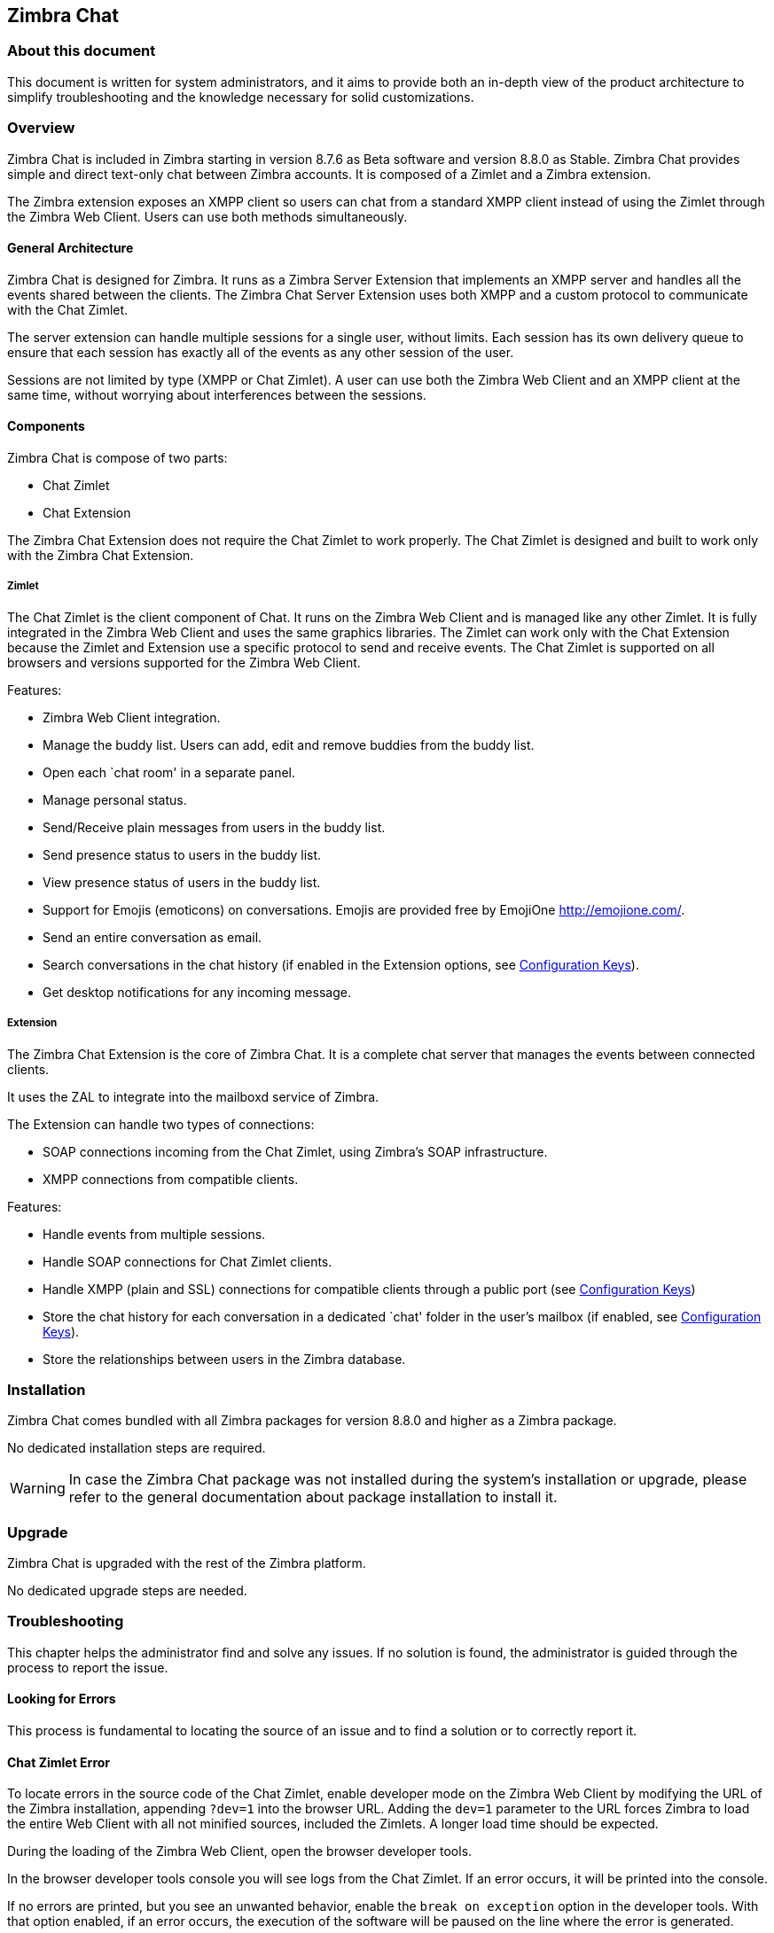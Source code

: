 Zimbra Chat
------------

[[about-this-document]]
About this document
~~~~~~~~~~~~~~~~~~~

This document is written for system administrators, and it aims to provide both an
in-depth view of the product architecture to simplify
troubleshooting and the knowledge necessary for solid customizations.

Overview
~~~~~~~~

Zimbra Chat is included in Zimbra starting in version 8.7.6 as Beta
software and version 8.8.0 as Stable. Zimbra Chat provides simple and
direct text-only chat between Zimbra accounts. It is
composed of a Zimlet and a Zimbra extension.

The Zimbra extension exposes an XMPP client so users can chat from
a standard XMPP client instead of using the Zimlet
through the Zimbra Web Client. Users can use both methods simultaneously.

[[general-architecture]]
General Architecture
^^^^^^^^^^^^^^^^^^^^

Zimbra Chat is designed for Zimbra. It runs as a Zimbra Server
Extension that implements an XMPP server and handles all the events
shared between the clients. The Zimbra Chat Server Extension uses
both XMPP and a custom protocol to communicate with the Chat Zimlet.

The server extension can handle multiple sessions for a single user,
without limits. Each session has its own delivery queue to ensure
that each session has exactly all of the events as any other
session of the user.

Sessions are not limited by type (XMPP or Chat Zimlet). A user can
use both the Zimbra Web Client and an XMPP client at the same time,
without worrying about interferences between the sessions.

[[components]]
Components
^^^^^^^^^^

Zimbra Chat is compose of two parts:

* Chat Zimlet
* Chat Extension

The Zimbra Chat Extension does not require the Chat Zimlet to
work properly. The Chat Zimlet is designed and built to work only
with the Zimbra Chat Extension.

[[zimlet]]
===== Zimlet

The Chat Zimlet is the client component of Chat. It runs on
the Zimbra Web Client and is managed like any other Zimlet. It is fully
integrated in the Zimbra Web Client and uses the same graphics
libraries. The Zimlet can work only with the Chat Extension because the Zimlet
and Extension use a specific protocol to send and receive events. The
Chat Zimlet is supported on all browsers and versions
supported for the Zimbra Web Client.

Features:

* Zimbra Web Client integration.
* Manage the buddy list. Users can add, edit and remove buddies from the
buddy list.
* Open each `chat room' in a separate panel.
* Manage personal status.
* Send/Receive plain messages from users in the buddy list.
* Send presence status to users in the buddy list.
* View presence status of users in the buddy list.
* Support for Emojis (emoticons) on conversations. Emojis are provided
free by EmojiOne http://emojione.com/.
* Send an entire conversation as email.
* Search conversations in the chat history (if enabled in the Extension
options, see <<sect:confkeys>>).
* Get desktop notifications for any incoming message.

[[extension]]
===== Extension

The Zimbra Chat Extension is the core of Zimbra Chat. It is a complete
chat server that manages the events between connected clients.

It uses the ZAL to integrate into the mailboxd service of Zimbra.

The Extension can handle two types of connections:

* SOAP connections incoming from the Chat Zimlet, using Zimbra’s
SOAP infrastructure.
* XMPP connections from compatible clients.

Features:

* Handle events from multiple sessions.
* Handle SOAP connections for Chat Zimlet clients.
* Handle XMPP (plain and SSL) connections for compatible clients
through a public port (see <<sect:confkeys>>)
* Store the chat history for each conversation in a dedicated `chat'
folder in the user's mailbox (if enabled, see <<sect:confkeys>>).
* Store the relationships between users in the Zimbra database.

[[installation]]
Installation
~~~~~~~~~~~~
Zimbra Chat comes bundled with all Zimbra packages for version 8.8.0 and higher as a Zimbra package.

No dedicated installation steps are required.

WARNING: In case the Zimbra Chat package was not installed during the system's
installation or upgrade, please refer to the general documentation about package
installation to install it.

[[upgrade]]
Upgrade
~~~~~~~

Zimbra Chat is upgraded with the rest of the Zimbra platform.

No dedicated upgrade steps are needed.

[[troubleshooting]]
Troubleshooting
~~~~~~~~~~~~~~~

This chapter helps the administrator find and solve any
issues. If no solution is found, the administrator is guided through the process to
report the issue.

[[looking-for-errors]]
Looking for Errors
^^^^^^^^^^^^^^^^^^

This process is fundamental to locating the source of an issue and
to find a solution or to correctly report it.

[[sect:zim-err]]
Chat Zimlet Error
^^^^^^^^^^^^^^^^^

To locate errors in the source code of the Chat Zimlet, enable developer
mode on the Zimbra Web Client by modifying the URL of the
Zimbra installation, appending `?dev=1` into the browser URL. Adding the
`dev=1` parameter to the URL forces Zimbra to load the entire Web
Client with all not minified sources, included the Zimlets. A longer
load time should be expected.

During the loading of the Zimbra Web Client, open the browser developer
tools.

In the browser developer tools console you will see logs from the
Chat Zimlet. If an error occurs, it will be printed into the console.

If no errors are printed, but you see an unwanted behavior, enable the
`break on exception` option in the developer tools. With that option
enabled, if an error occurs, the execution of the software will be paused on the
line where the error is generated.

If an error occurs, please escalate the issue by sending the file, the row and any
details about the error through the appropriate channels.

If no errors are detected, please see the "Chat Extension Error" section.

[[sect:ext-err]]
Chat Extension Error
^^^^^^^^^^^^^^^^^^^^

Any exception thrown by the Chat Extension is written into the
`mailbox.log`. To check if there are any exceptions, please refer to
the appropriate section of this guide.

If you can’t find a solution for the exception in the FAQ,
please report the issue through the appropriate channels, including the complete
exception information.

[[sect:tools]]
Tools
~~~~~

[[google-chrome-developer-tools]]
Google Chrome Developer Tools
^^^^^^^^^^^^^^^^^^^^^^^^^^^^^

If the user is experiencing unexpected Zimlet behavior in
the Zimbra Web Client, use Google Chrome Developer Tools
to figure out the source of the issue.

To open the Google Chrome Developer Tools:
* Open the main menu.
* Find the `Other tools` menu option.
* Select `Developer Tools`.

A new panel with many tabs should appear. These tabs are:

* Console:: Like the server console, this tab will display some log information
  and allow you to interact with the JS Runtime.
* Network:: This tab will show any network activity, and it can be used to identify the
  requests to the mailbox and the responses from it.

[[firefox-developer-tools]]
Firefox Developer Tools
^^^^^^^^^^^^^^^^^^^^^^^

To open the Firefox Developer Tools, open the
main menu and click the `Developer Tools` button.

A new panel with many tabs should appear. These tabs are:

* Console:: Like the server console, this tab will display some log information
  and you allow to interact with the JS Runtime.
* Network:: This tab will show any network activity, and it can be used to identify the
  requests to the mailbox and the responses from it.

[[sect:gatheringinfo]]
Gathering System Information
~~~~~~~~~~~~~~~~~~~~~~~~~~~~

Gathering System information is a vital part of the troubleshooting
process. This section helps the administrator collect useful
system information required to correctly report an issue (as described in the "How to escalate and issue" section).

[[sect:gatheringinfo-zversion]]
Zimbra Version
^^^^^^^^^^^^^^

To see the version of Zimbra, type this command:

------------
# As zimbra
zmcontrol -v

------------

[[sect:gatheringinfo-extension]]
Extension and Zimlet Version
^^^^^^^^^^^^^^^^^^^^^^^^^^^^

To see the version of the Extension and the Zimlet, type this command:

---------------------------------------------------------------------------
# As zimbra
java -cp /opt/zimbra/lib/ext/openchat/openchat.jar com.zextras.lib.OpenChat

---------------------------------------------------------------------------

[[sect:gatheringinfo-listzimlets]]
List of the Deployed Zimlets
^^^^^^^^^^^^^^^^^^^^^^^^^^^^

To see the list of deployed Zimlets, type this command:

-----------------------
# As zimbra
zmzimletctl listZimlets

-----------------------

[[sect:gatheringinfo-userzimlets]]
List of the Zimlets Enabled for the User
^^^^^^^^^^^^^^^^^^^^^^^^^^^^^^^^^^^^^^^^

To see the list of  Zimlets enabled for a user, type this command:

--------------------------------------------------------------
# As zimbra
zmprov getAccount user@domain.tld zimbraZimletAvailableZimlets

--------------------------------------------------------------

[[sect:gatheringinfo-userzimlets-pref]]
List of Zimlet User Preferences
^^^^^^^^^^^^^^^^^^^^^^^^^^^^^^^

To see the list of the preferences for the Zimlets enabled for a user,
type this command:

------------------------------------------------------------
# As zimbra
zmprov getAccount user@domain.tld zimbraZimletUserProperties

------------------------------------------------------------

[[sect:faq]]
F.A.Q.
~~~~~~

[[Chat-zimlet-issues]]
Chat Zimlet Issues
^^^^^^^^^^^^^^^^^^

*The Chat Zimlet is not working after the user login, and I see some
JavaScript Errors. What can I do?*

This is most commonly caused by caching issues. Refresh all the caches with
these commands:

-------------------------------------------------
# As zimbra
zmprov flushCache -a zimlet com_zextras_chat_open

-------------------------------------------------

If the problem persists, escalate the issue.

*The Chat Zimlet doesn’t start at login, and a popup appears informing
the user that the server is not available. What can I do?*

TIP: Remember that the Chat Zimlet will not start if the logged user is using the delegated access feature (e.g. View Mail button
from the admin console) to protect the privacy of the user.

Check to see if the Chat Extension is loaded correctly in the `mailbox.log`
(see the appropriate section of this guide about how to read the `mailbox.log`).

Loading of the Zimbra Extension is granted by the following lines at
the mailbox startup:

-----------------------------------------------------------------------
xxxx-xx-xx xx:xx:xx,xxx INFO  [main] [] mailbox - OpenChat starting ...
xxxx-xx-xx xx:xx:xx,xxx INFO  [main] [] extensions - OpenChat started

-----------------------------------------------------------------------

If the problem persists, report the issue, including the exception in the report.

*Another Zimlet is using the sidebar, and a user cannot see the
Chat buddy list. What can I do?*

The Chat Zimlet uses a container that can be used by other Zimlets. To
avoid collisions, try to detect if that container is
used or not.

The Chat Zimlet uses an internal `black list` to detect incompatible
Zimlets and disable the sidebar mode, switching to the docked mode.

The detection may fail if the Zimlet using the sidebar
container is not indexed in the internal blacklist.

If the problem persists, report the issue, mentioning the
name of the conflicting Zimlet.

If a user is stuck in the sidebar mode and another Zimlet has taken
control of the sidebar, you can reset the Zimlet user setting to use the
docked mode with these commands:

----------------------------------------------------------------------------------
# As zimbra
# Reset the involved zimlet user preference:
zmprov modifyAccount user@example.com \
    -zimbraZimletUserProperties "com_zextras_chat_open:zxchat_pref_dockmode:FALSE"
zmprov modifyAccount user@example.com \
    -zimbraZimletUserProperties "com_zextras_chat_open:zxchat_pref_dockmode:TRUE"
# Set the zimlet user preference to dock mode:
zmprov modifyAccount user@example.com \
    +zimbraZimletUserProperties "com_zextras_chat_open:zxchat_pref_dockmode:TRUE"

----------------------------------------------------------------------------------

Then reload the Zimbra Web Client to apply the modifications.

If the problem persists, report the issue.

[[Chat-extension-issues]]
Chat Extension Issues
^^^^^^^^^^^^^^^^^^^^^

*Server to server messages are not delivered between the two servers. What
can I do?*

This issue can be caused by connection issues between two mailboxes.
Verify that the port `5269` is opened on each server and that the servers can
connect to each other.

To verify if the port is opened on the server, a simple check
can be done by trying to connect to port `5269` using a telnet client.

If everything seems to work properly, open the `mailbox.log` on both servers and
try to send an event (e.g. a text message). If an
exception appears, see if it provides a hint on the error. If there is no
meaningful exception, report the issue and include the exception in the report.

[[sect:how-to-escalate-an-issue]]
How to Escalate an Issue
^^^^^^^^^^^^^^^^^^^^^^^^

If you  found an issue and are not able to fix it, the following
information is vital to report:

* A detailed description of the issue: What you are expecting and what
is really happening?
* A detailed description of the steps to reproduce the issue.
* A detailed description of the installation and the environment: (see
"Gathering System Information" section of this guide)
** Server information: CPU, RAM, number of servers and for each
server:
*** Zimbra Version
*** Chat Version
*** List of the installed Zimlets
** Client information:
*** Browser name and version
*** Connectivity used between the servers and the client
*** Client Skin (theme)
*** Client Language
*** List of the Zimlets enabled for the user
* Any log involved for the issue:
** `mailbox.log`
+
You can remove any personal information to protect users'
privacy.

[[advanced-topics]]
Advanced Topics
~~~~~~~~~~~~~~~

[[sect:sizing]]
Sizing
^^^^^^

Stress tests are being performed on Zimbra Chat.

We have noticed an increment of the workload stimabe at most 7% in an
Zimbra installation with 20000 users.

The history feature of the Zimbra Chat Extension has the most impact. When
a message is sent, a mime message is either
created or updated, meaning few kilobytes are read or written and some
database queries are performed.

TIP: We suggest disabling history in very large deployments. To edit the
configuration see <<sect:confkeys>>.

[[sect:confkeys]]
Configuration Keys
^^^^^^^^^^^^^^^^^^

The Chat Extension is easily configurable through the Zimbra CLI. All of
the configurations are stored in LDAP. +

To edit an account configuration, run these commands:

---------------------------------------------------------------
# As zimbra
zmprov modifyAccount account@example.tld {propertyName} {value}
---------------------------------------------------------------

zimbraChatServiceEnabled::
  `[boolean]`, Default value: `true`.

  Enable the Chat Service.

  Can be applied to:
  * Global
  * Server
zimbraChatHistoryEnabled::
  `[boolean]`, Default value: `true`, requires a mailbox restart to be
  applied.

  Enable the chat history writing inside the chat folder.

  Can be applied to:
  * Cos
  * Account
zimbraChatConversationAuditEnabled::
  `[boolean]`, Default value: `false`.

  Enable the dedicated log for the chat conversations.

  Can be applied to:
  * Global
  * Domain
zimbraChatXmppSslPortEnabled::
  `[boolean]`, Default value: `false`, requires a mailbox restart to be
  applied.

  Enable the XMPP legacy SSL port.

  Can be applied to:
  * Global
  * Server
zimbraChatAllowUnencryptedPassword::
  `[boolean]`, Default value: `false`.

  Allow unencrypted password login via XMPP.

  Can be applied to:
  * Global
  * Server
zimbraChatXmppPort::
  `[port]`, Default value: `5222`, requires a mailbox restart to be
  applied.

  The XMPP standard port, usually used with StartTLS.

  Can be applied to:
  * Global
  * Server
zimbraChatXmppSslPort::
  `[port]`, Default value: `5223`, requires a mailbox restart to be
  applied.

  The XMPP legacy SSL port.

  Can be applied to:
  * Global
  * Server
zimbraChatAllowDlMemberAddAsFriend::
  `[boolean]`, optional.

  Add every member of the distribution list as buddies to each other.

  Can be applied to:
  * Distribution list

[[sect:logs]]
Logs
^^^^

[[sect:mailboxlog]]
===== mailbox.log

Mailbox log is a standard Log4j log. Here are some sample rows of
a `mailbox.log`:

---------------------------------------------------------------------------------------------------------------------------------------------------------------------------------------------------------------------------------------------------------
xxxx-xx-xx xx:xx:xx,xxx INFO  [qtp1912962767-310:https://123.123.123.123:8443/service/soap/ModifyPropertiesRequest] [name=user@example.com;mid=6;ip=172.17.0.2;ua=ZimbraWebClient - GC58 (Linux)/8.6.0_GA_1153;] soap - ModifyPropertiesRequest elapsed=4
xxxx-xx-xx xx:xx:xx,xxx INFO  [qtp1912962767-310:https://123.123.123.123:8443/service/soap/ZxChatRequest] [] extensions - user@example.com changed status to AVAILABLE
xxxx-xx-xx xx:xx:xx,xxx INFO  [qtp1912962767-310:https://123.123.123.123:8443/service/soap/ZxChatRequest] [] soap - ZxChatRequest elapsed=24

---------------------------------------------------------------------------------------------------------------------------------------------------------------------------------------------------------------------------------------------------------

Each row is composed of these elements:

xxxx-xx-xx xx:xx:xx,xxx::
  Timestamp of the log row.
INFO::
  The type of the log row.
qtp…ModifyPropertiesRequest::
  Information on the threads that requested to write the log
  row, which is usually the handler that triggered the log row.
name=…::
  Information on the user session.
soap -::
  Source of the log row.
ModifyPropertiesRequest elapsed=4::
  The content of the log row.

[[sect:zmmailboxdout]]
===== zmmailboxd.out

Mailbox log is a standard Log4j log. Here are some sample rows of
a `zmmailboxd.out`:

------------------------------------------------------------------------------------------------------------------
xxxx-xx-xx xx:xx:xx.xxx:INFO:oejs.SetUIDListener:main: Opened ServerConnector@397fbdb{HTTP/1.1}{0.0.0.0:8080}
xxxx-xx-xx xx:xx:xx.xxx:INFO:oejs.SetUIDListener:main: Opened ServerConnector@36ebc363{SSL-http/1.1}{0.0.0.0:8443}
xxxx-xx-xx xx:xx:xx.xxx:INFO:oejs.SetUIDListener:main: Opened ServerConnector@54d9d12d{SSL-http/1.1}{0.0.0.0:7071}

------------------------------------------------------------------------------------------------------------------
